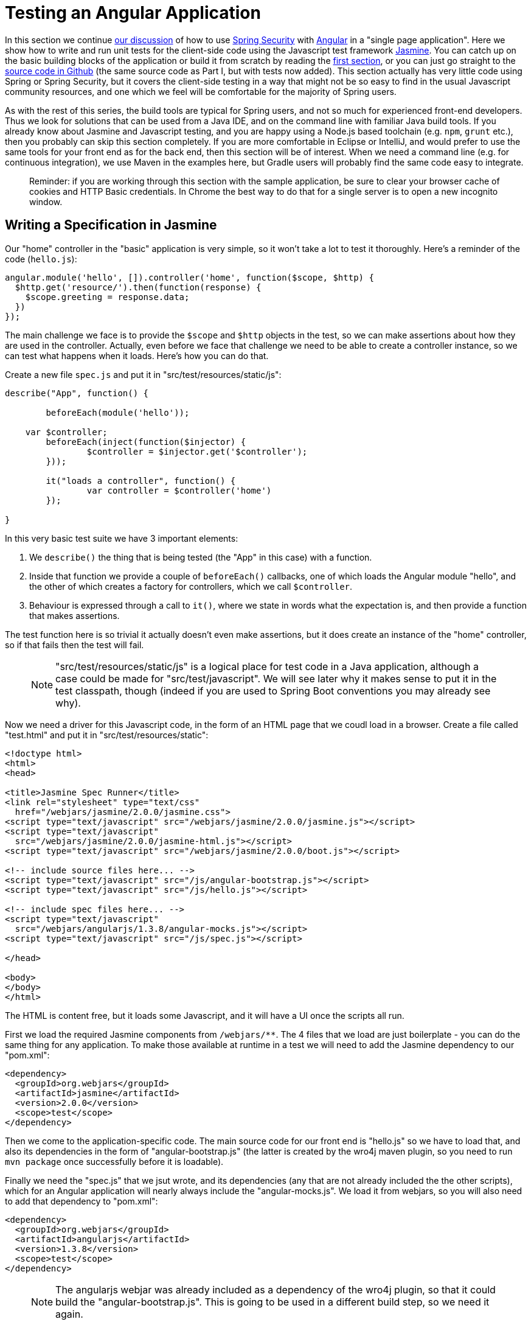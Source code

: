 [[_testing_angular_js_and_spring_security_part_viii]]
= Testing an Angular Application

In this section we continue <<_modular_angular_js_and_spring_security_part_vii,our discussion>> of how to use http://projects.spring.io/spring-security[Spring Security] with http://angular.io[Angular] in a "single page application". Here we show how to write and run unit tests for the client-side code using the Javascript test framework http://jasmine.github.io/2.0/introduction.html[Jasmine]. You can catch up on the basic building blocks of the application or build it from scratch by reading the <<_spring_and_angular_js_a_secure_single_page_application,first section>>, or you can just go straight to the https://github.com/dsyer/spring-security-angular/tree/master/basic[source code in Github] (the same source code as Part I, but with tests now added). This section actually has very little code using Spring or Spring Security, but it covers the client-side testing in a way that might not be so easy to find in the usual Javascript community resources, and one which we feel will be comfortable for the majority of Spring users.

As with the rest of this series, the build tools are typical for Spring users, and not so much for experienced front-end developers. Thus we look for solutions that can be used from a Java IDE, and on the command line with familiar Java build tools. If you already know about Jasmine and Javascript testing, and you are happy using a Node.js based toolchain (e.g. `npm`, `grunt` etc.), then you probably can skip this section completely. If you are more comfortable in Eclipse or IntelliJ, and would prefer to use the same tools for your front end as for the back end, then this section will be of interest. When we need a command line (e.g. for continuous integration), we use Maven in the examples here, but Gradle users will probably find the same code easy to integrate.

____
Reminder: if you are working through this section with the sample application, be sure to clear your browser cache of cookies and HTTP Basic credentials. In Chrome the best way to do that for a single server is to open a new incognito window.
____

== Writing a Specification in Jasmine

Our "home" controller in the "basic" application is very simple, so it won't take a lot to test it thoroughly. Here's a reminder of the code (`hello.js`):

```javascript
angular.module('hello', []).controller('home', function($scope, $http) {
  $http.get('resource/').then(function(response) {
    $scope.greeting = response.data;
  })
});
```

The main challenge we face is to provide the `$scope` and `$http` objects in the test, so we can make assertions about how they are used in the controller. Actually, even before we face that challenge we need to be able to create a controller instance, so we can test what happens when it loads. Here's how you can do that.

Create a new file `spec.js` and put it in "src/test/resources/static/js":

```javascript
describe("App", function() {

	beforeEach(module('hello'));

    var $controller;
	beforeEach(inject(function($injector) {
		$controller = $injector.get('$controller');
	}));

	it("loads a controller", function() {
		var controller = $controller('home')
	});

}
```

In this very basic test suite we have 3 important elements:

1. We `describe()` the thing that is being tested (the "App" in this case) with a function.

2. Inside that function we provide a couple of `beforeEach()` callbacks, one of which loads the Angular module "hello", and the other of which creates a factory for controllers, which we call `$controller`.

3. Behaviour is expressed through a call to `it()`, where we state in words what the expectation is, and then provide a function that makes assertions.

The test function here is so trivial it actually doesn't even make assertions, but it does create an instance of the "home" controller, so if that fails then the test will fail.

> NOTE: "src/test/resources/static/js" is a logical place for test code in a Java application, although a case could be made for "src/test/javascript". We will see later why it makes sense to put it in the test classpath, though (indeed if you are used to Spring Boot conventions you may already see why).

Now we need a driver for this Javascript code, in the form of an HTML page that we coudl load in a browser. Create a file called "test.html" and put it in "src/test/resources/static":

```html
<!doctype html>
<html>
<head>

<title>Jasmine Spec Runner</title>
<link rel="stylesheet" type="text/css"
  href="/webjars/jasmine/2.0.0/jasmine.css">
<script type="text/javascript" src="/webjars/jasmine/2.0.0/jasmine.js"></script>
<script type="text/javascript"
  src="/webjars/jasmine/2.0.0/jasmine-html.js"></script>
<script type="text/javascript" src="/webjars/jasmine/2.0.0/boot.js"></script>

<!-- include source files here... -->
<script type="text/javascript" src="/js/angular-bootstrap.js"></script>
<script type="text/javascript" src="/js/hello.js"></script>

<!-- include spec files here... -->
<script type="text/javascript"
  src="/webjars/angularjs/1.3.8/angular-mocks.js"></script>
<script type="text/javascript" src="/js/spec.js"></script>

</head>

<body>
</body>
</html>
```

The HTML is content free, but it loads some Javascript, and it will have a UI once the scripts all run.

First we load the required Jasmine components from `/webjars/**`. The 4 files that we load are just boilerplate - you can do the same thing for any application. To make those available at runtime in a test we will need to add the Jasmine dependency to our "pom.xml":

```xml
<dependency>
  <groupId>org.webjars</groupId>
  <artifactId>jasmine</artifactId>
  <version>2.0.0</version>
  <scope>test</scope>
</dependency>
```

Then we come to the application-specific code. The main source code for our front end is "hello.js" so we have to load that, and also its dependencies in the form of "angular-bootstrap.js" (the latter is created by the wro4j maven plugin, so you need to run `mvn package` once successfully before it is loadable).

Finally we need the "spec.js" that we jsut wrote, and its dependencies (any that are not already included the the other scripts), which for an Angular application will nearly always include the "angular-mocks.js". We load it from webjars, so you will also need to add that dependency to "pom.xml":

```xml
<dependency>
  <groupId>org.webjars</groupId>
  <artifactId>angularjs</artifactId>
  <version>1.3.8</version>
  <scope>test</scope>
</dependency>
```

> NOTE: The angularjs webjar was already included as a dependency of the wro4j plugin, so that it could build the "angular-bootstrap.js". This is going to be used in a different build step, so we need it again.

== Running the Specs

To run our "test.html" code we need a tiny application (e.g. in "src/test/java/test"):

[source,java]
----
@SpringBootApplication
@Controller
public class TestApplication {

	@RequestMapping("/")
	public String home() {
		return "forward:/test.html";
	}

	public static void main(String[] args) {
		new SpringApplicationBuilder(TestApplication.class).properties(
				"server.port=9999", "security.basic.enabled=false").run(args);
	}

}
----

The `TestApplication` is pure boilerplate: all applications could run tests the same way. You can run it in your IDE and visit http://localhost:9999[http://localhost:9999] to see the Javascript running. The one `@RequestMapping` we provided just makes the home page display out test HTML. All (one) tests should be green.

Your developer workflow from here would be to make a change to Javascript code and reload the test application in your browser to run the tests. So simple!

== Improving the Unit Test: Mocking HTTP Backend

To improve the spec to production grade we need to actually assert something about what happens when the controller loads. Since it makes a call to `$http.get()` we need to mock that call to avoid having to run the whole application just for a unit test. To do that we use the Angular `$httpBackend` (in "spec.js"):

[source,javascript]
----
describe("App", function() {

  beforeEach(module('hello'));

  var $httpBackend, $controller;
  beforeEach(inject(function($injector) {
    $httpBackend = $injector.get('$httpBackend');
    $controller = $injector.get('$controller');
  }));

  afterEach(function() {
    $httpBackend.verifyNoOutstandingExpectation();
    $httpBackend.verifyNoOutstandingRequest();
  });

  it("says Hello Test when controller loads", function() {
    var $scope = {};
    $httpBackend.expectGET('resource/').respond(200, {
      id : 4321,
      content : 'Hello Test'
    });
    var controller = $controller('home', {
      $scope : $scope
    });
    $httpBackend.flush();
    expect($scope.greeting.content).toEqual('Hello Test');
  });

})
----

The new pieces here are:

* The creation of the `$httpBackend` in a `beforeEach()`.

* Adding a new `afterEach()` that verifies the state of the backend.

* In the test function we set expectations for the backend before we create the controller, telling it to expect a call to 'resource/',and what the response should be.

* We also add a call to jasmine `expect()` to assert the outcome.

Without having to start and stop the test application, this test should now be green in the browser.

== Running Specs on the Command Line

It's great to be able to run specs in a browser, because there are excellent developer tools built into modern browsers (e.g. F12 in Chrome). You can set breakpoints and inspect variables, and well as being able to refresh the view to re-run your tests in a live server. But this won't help you with continuous integration: for that you need a way to run the tests from a command line. There is tooling available for whatever build tools you prefer to use, but since we are using Maven here, we will add a plugin to the "pom.xml":

[source,xml]
----
<plugin>
  <groupId>com.github.searls</groupId>
  <artifactId>jasmine-maven-plugin</artifactId>
  <version>2.0-alpha-01</version>
  <executions>
    <execution>
      <goals>
        <goal>test</goal>
      </goals>
    </execution>
  </executions>
</plugin>
----

The default settings for this plugin won't work with the static resource layout that we already made, so we need a bit of configuration for that:

[source,xml]
----
<plugin>
  ...
  <configuration>
    <additionalContexts>
      <context>
        <contextRoot>/lib</contextRoot>
        <directory>${project.build.directory}/classes/static/js</directory>
      </context>
    </additionalContexts>
    <preloadSources>
      <source>/lib/angular-bootstrap.js</source>
      <source>/webjars/angularjs/1.3.8/angular-mocks.js</source>
    </preloadSources>
    <jsSrcDir>${project.basedir}/src/main/resources/static/js</jsSrcDir>
    <jsTestSrcDir>${project.basedir}/src/test/resources/static/js</jsTestSrcDir>
    <phantomjs>
      <version>2.1.1</version>
    </phantomjs>
  </configuration>
</plugin>
----

The default Selenium web driver is `phantomjs`, which will be downloaded for you if you are on a supported platform, or else it needs to be on your `PATH` at runtime. This works out of the box in https://travis-ci.org[Travis CI], for instance. In principle, any driver can be used here, but PhantomJS is probably the best one to use for an Angular application.

That's it. All boilerplate again (so it can go in a parent pom if you want to share the code between multiple projects). Just run it on the command line:

```
$ mvn jasmine:test
```

The tests also run as part of the Maven "test" lifecycle, so you can just run `mvn test` to run all the Java tests as well as the Javascript ones, slotting very smoothly into your existing build and deployment cycle. Here's the log:

```
$ mvn test
...
[INFO] 
-------------------------------------------------------
 J A S M I N E   S P E C S
-------------------------------------------------------
[INFO] 
App
  says Hello Test when controller loads

Results: 1 specs, 0 failures

[INFO] ------------------------------------------------------------------------
[INFO] BUILD SUCCESS
[INFO] ------------------------------------------------------------------------
[INFO] Total time: 21.064s
[INFO] Finished at: Sun Apr 26 14:46:14 BST 2015
[INFO] Final Memory: 47M/385M
[INFO] ------------------------------------------------------------------------
```

The Jasmine Maven plugin also comes with a goal `mvn jasmine:bdd` that runs a server that you can load in your browser to run the tests (as an alternative to the `TestApplication` above).

== Conclusion

Being able to run unit tests for Javascript is important in a modern web application and it's a topic that we've ignored (or dodged) up to now in this series. With this installment we have presented the basic ingredients of how to write the tests, how to run them at development time and also, importantly, in a continuous integration setting. The approach we have taken is not going to suit everyone, so please don't feel bad about doing it in a different way, but make sure you have all those ingredients. The way we did it here will probably feel comfortable to traditional Java enterprise developers, and integrates well with their existing tools and processes, so if you are in that category I hope you will find it useful as a starting point. More examples of testing with Angular and Jasmine can be found in plenty of places on the internet, but the first point of call might be the https://github.com/dsyer/spring-security-angular/tree/master/single["single" sample] from this series, which now has some up to date test code which is a bit less trivial than the code we needed to write for the "basic" sample in this tutorial.
